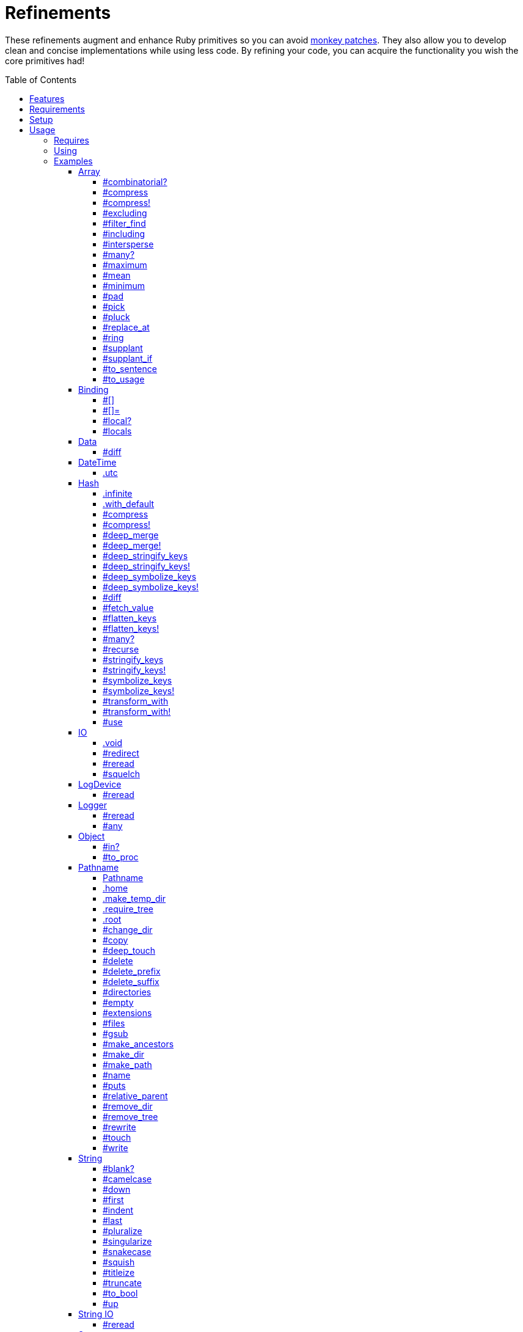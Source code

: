 :toc: macro
:toclevels: 5
:figure-caption!:

= Refinements

These refinements augment and enhance Ruby primitives so you can avoid link:https://alchemists.io/articles/ruby_antipatterns/#_monkey_patches[monkey patches]. They also allow you to develop clean and concise implementations while using less code. By refining your code, you can acquire the functionality you wish the core primitives had!

toc::[]

== Features

Enhances the following objects:

* Array
* Binding
* Data
* DateTime
* Hash
* IO
* LogDevice
* Logger
* Object
* Pathname
* String
* StringIO
* Struct
* Symbol

== Requirements

. https://www.ruby-lang.org[Ruby].
. A solid understanding of link:https://alchemists.io/articles/ruby_refinements[refinements].

== Setup

To install _with_ security, run:

[source,bash]
----
# 💡 Skip this line if you already have the public certificate installed.
gem cert --add <(curl --compressed --location https://alchemists.io/gems.pem)
gem install refinements --trust-policy HighSecurity
----

To install _without_ security, run:

[source,bash]
----
gem install refinements
----

You can also add the gem directly to your project:

[source,bash]
----
bundle add refinements
----

Once the gem is installed, you only need to require it:

[source,ruby]
----
require "refinements"
----

== Usage

=== Requires

If no refinements are desired, then add the following to your `Gemfile` instead:

[source,ruby]
----
gem "refinements", require: false
----

...then require the specific refinement, as needed. Example:

[source,ruby]
----
require "refinements/array"
require "refinements/binding"
require "refinements/data"
require "refinements/date_time"
require "refinements/hash"
require "refinements/io"
require "refinements/log_device"
require "refinements/logger"
require "refinements/object"
require "refinements/pathname"
require "refinements/string"
require "refinements/string_io"
require "refinements/struct"
require "refinements/symbol"
----

=== Using

Much like including/extending a module, you’ll need to modify your object(s) to use the
refinement(s):

[source,ruby]
----
class Example
  using Refinements::Array
  using Refinements::Binding
  using Refinements::Data
  using Refinements::DateTime
  using Refinements::Hash
  using Refinements::IO
  using Refinements::LogDevice
  using Refinements::Logger
  using Refinements::Object
  using Refinements::Pathname
  using Refinements::String
  using Refinements::StringIO
  using Refinements::Struct
  using Refinements::Symbol
end
----

=== Examples

The following sections demonstrate how each refinement enriches your objects with new capabilities.

==== Array

===== #combinatorial?

Answers if an array is equal to another array when the elements are equal but in any order and/or subset.

[source,ruby]
----
example = %w[a b c]

example.combinatorial? %w[a b c]    # true
example.combinatorial? %w[c a b]    # true
example.combinatorial? %w[c]        # true
example.combinatorial? %w[c b]      # true
example.combinatorial? %w[x]        # false
example.combinatorial? %w[z b c]    # false
example.combinatorial? %w[a b c d]  # false
example.combinatorial? []           # false
----

===== #compress

Removes `nil` and empty objects without mutating itself. Answers itself if there is nothing to remove.

[source,ruby]
----
object = Object.new
example = [1, "blueberry", nil, "", [], {}, object]

[].compress       # []
[1, 2].compress   # [1, 2]
example.compress  # [1, "blueberry", object]
example           # [1, "blueberry", nil, "", [], {}, object]
----

===== #compress!

Removes `nil` and empty values while mutating itself. Answers `nil` if there is nothing to remove.

[source,ruby]
----
object = Object.new
example = [1, "blueberry", nil, "", [], {}, object]

[].compress!       # nil
[1, 2].compress!   # nil
example.compress!  # [1, "blueberry", object]
example            # [1, "blueberry", object]
----

===== #excluding

Removes given array or elements without mutating itself.

[source,ruby]
----
[1, 2, 3, 4, 5].excluding [4, 5]  # [1, 2, 3]
[1, 2, 3, 4, 5].excluding 4, 5    # [1, 2, 3]
----

===== #filter_find

Answers the first element which evaluates to true from a filtered collection.

[source,ruby]
----
handlers = [
  -> object { object if object == :b },
  proc { false },
  -> object { object if object == :a }
]

handlers.filter_find                                # Enumerator::Lazy
handlers.filter_find { |handler| handler.call :a }  # :a
handlers.filter_find { |handler| handler.call :x }  # nil
----

===== #including

Adds given array or elements without mutating itself.

[source,ruby]
----
[1, 2, 3].including [4, 5]  # [1, 2, 3, 4, 5]
[1, 2, 3].including 4, 5    # [1, 2, 3, 4, 5]
----

===== #intersperse

Inserts additional elements, or an array, between all members of given array.

[source,ruby]
----
[1, 2, 3].intersperse :a         # [1, :a, 2, :a, 3]
[1, 2, 3].intersperse :a, :b     # [1, :a, :b, 2, :a, :b, 3]
[1, 2, 3].intersperse %i[a b c]  # [1, :a, :b, :c, 2, :a, :b, :c, 3]
----

===== #many?

Answers true if an array has more than one element. Can take a block which evaluates as truthy or
falsey.

[source,ruby]
----
[1, 2].many?             # true
[1, 2, 3].many?(&:odd?)  # true
[1].many?                # false
[].many?                 # false
----

===== #maximum

Answers the maximum extracted value from a collection of objects.

[source,ruby]
----
Point = Data.define :x, :y
points = [Point[x: 1, y: 2], Point[x: 0, y: 1], Point[x: 2, y: 3]]

points.maximum :x  # 2
points.maximum :y  # 3
points.maximum :z  # undefined method `z' for #<data Point x=1, y=2> (NoMethodError)
[].maximum :x      # nil
----

===== #mean

Answers mean/average all elements within an array.

[source,ruby]
----
[].mean                 # 0
[5].mean                # 5
[1, 2, 3].mean          # 2
[1.25, 1.5, 1.75].mean  # 1.5
----

===== #minimum

Answers the minimum extracted value from a collection of objects.

[source,ruby]
----
Point = Data.define :x, :y
points = [Point[x: 1, y: 2], Point[x: 0, y: 1], Point[x: 2, y: 3]]

points.minimum :x  # 0
points.minimum :y  # 1
points.minimum :z  # undefined method `z' for #<data Point x=1, y=2> (NoMethodError)
[].minimum :x      # nil
----

===== #pad

Answers new array padded with given value up to a maximum size. Useful in situations where an array
needs to be a specific size with padded values.

[source,ruby]
----
["a"].pad 0         # ["a"]
["a"].pad "-", 3    # ["a", "-", "-"]
%w[a b].pad "-", 3  # ["a", "b", "-"]
----

===== #pick

Answers value of first element that matches given key.

[source,ruby]
----
array = [{name: "a", label: "A"}, {name: "b", label: "B"}, {name: "c", label: "C"}]

array.pick :name          # "a"
array.pick :name, :label  # ["a", "A"]
array.pick                # nil
[].pick :other            # nil
----

===== #pluck

Answers values of all elements that match given keys.

[source,ruby]
----
array = [{name: "a", label: "A"}, {name: "b", label: "B"}, {name: "c", label: "C"}]

array.pluck :name          # ["a", "b", "c"]
array.pluck :name, :label  # [["a", "A"], ["b", "B"], ["c", "C"]]
array.pluck                # []
[].pluck :other            # []
----

===== #replace_at

Answers mutated array where an element -- at a specific index -- is replaced by single or multiple elements.

[source,ruby]
----
%i[a b c].replace_at 0, :x      # [:x, :b, :c]
%i[a b c].replace_at 1, :x      # [:a, :x, :c]
%i[a b c].replace_at 1, :x, :y  # [:a, :x, :y, :c]
%i[a b c].replace_at -1, :x     # [:a, :b, :x]
----

===== #ring

Answers a circular array which can enumerate before, current, after elements.

[source,ruby]
----
example = [1, 2, 3]
example.ring  # "#<Enumerator: ...>"
example.ring { |(before, current, after)| puts "#{before} #{current} #{after}" }

# [3 1 2]
# [1 2 3]
# [2 3 1]
----

===== #supplant

Answers mutated array where first target element found is replaced by single or multiple elements.

[source,ruby]
----
%i[a b a].supplant :a, :z       # [:z, :b, :a]
%i[a b a].supplant :a, :z, :y   # [:z, :y, :b, :a]
%i[a b a].supplant :a, %i[z y]  # [[:z, :y], :b, :a]
----

===== #supplant_if

Answers mutated array where all target elements are replaced by single or multiple elements.

⚠️ Be aware that this can be an expensive operation on large arrays.

[source,ruby]
----
%i[a b a].supplant_if :a, :z       # [:z, :b, :z]
%i[a b a].supplant_if :a, :z, :y   # [:z, :y, :b, :z, :y]
%i[a b a].supplant_if :a, %i[z y]  # [[:z, :y], :b, [:z, :y]]
----

===== #to_sentence

Answers a sentence using `"and"` as the default conjunction and `", "` as the default delimiter.
Useful when building documentation, answering human readable error messages, etc.

[source,ruby]
----
[].to_sentence                                        # ""
["demo"].to_sentence                                  # "demo"
["a", :b].to_sentence                                 # "a and b"
[1, "a", :b, 2.0, /\w+/].to_sentence                  # "1, a, b, 2.0, and (?-mix:\\w+)"
%w[one two three].to_sentence                         # "one, two, and three"
%w[eins zwei drei].to_sentence "und", delimiter: " "  # "eins zwei und drei"
----

💡 You can use a string or a symbol for the conjunction (i.e. `"and"` or `:and`).

===== #to_usage

Further enhances `#to_sentence` by answering a sentence where all elements are inspected (i.e. `#inspect`) before turned into a sentence using `"and"` as the default conjunction and `", "` as the default delimiter. This is useful when providing detailed error messages _and_ you need the _types_ of all elements preserved.

[source,ruby]
----
[].to_usage                                        # ""
["demo"].to_usage                                  # "\"demo\""
["a", :b].to_usage                                 # "\"a\" and :b"
[1, "a", :b, 2.0, /\w+/].to_usage                  # "1, \"a\", :b, 2.0, and /\\w+/"
%w[one two three].to_usage                         # "\"one\", \"two\", and \"three\""
%w[eins zwei drei].to_usage "und", delimiter: " "  # "\"eins\" \"zwei\" und \"drei\""
----

💡 You can use a string or a symbol for the conjunction (i.e. `"and"` or `:and`).

==== Binding

===== #[]

Allows you to obtain a local variable. This is an alias to `#local_variable_get`.

[source,ruby]
----
a = 1
binding[:a]      # 1
binding[:bogus]  # `bogus' is not defined (NameError)
----

===== #[]=

Allows you to set a local variable. This is an alias to `#local_variable_set`.

[source,ruby]
----
a = 1
binding[:a] = 5
binding[:bogus] = "bad"

binding[:a]      # 5
binding[:bogus]  # # `bogus' is not defined (NameError)
----

===== #local?

Allows you to check if local variable is defined. This is an alias to `#local_variable_defined?`.

[source,ruby]
----
a = 1

binding.local? :a  # true
binding.local? :b  # false
----

===== #locals

Allows you to acquire all locally defined variables. This is an alias to `#local_variables`.

[source,ruby]
----
binding.locals  # []

a = 1
b = 2

binding.locals  # [:a, :b]
----

==== Data

===== #diff

Allows you to obtain the differences between two objects.

[source,ruby]
----
implementation = Data.define :a, :b, :c

one = implementation.new a: 1, b: 2, c: 3
two = implementation.new a: 3, b: 2, c: 1
three = Data.define(:x, :y).new x: 1, y: 2

one.diff one         # {}
one.diff two         # {:a=>[1, 3], :c=>[3, 1]}
one.diff three       # {:a=>[1, nil], :b=>[2, nil], :c=>[3, nil]}
one.diff Object.new  # {:a=>[1, nil], :b=>[2, nil], :c=>[3, nil]}
----

Any object that _is not_ the same type will have a `nil` value as shown in the last two examples.

==== DateTime

===== .utc

Answers new DateTime object for current UTC date/time.

[source,ruby]
----
DateTime.utc # "#<DateTime: 2019-12-31T18:17:00+00:00 ((2458849j,65820s,181867000n),+0s,2299161j)>"
----

==== Hash

===== .infinite

Answers new hash where missing keys, even deeply nested, answer an empty hash.

[source,ruby]
----
example = Hash.infinite
example[:a]          # {}
example[:a][:b][:c]  # {}
----

===== .with_default

Answers new hash where every top-level missing key has the same default value.

[source,ruby]
----
example = Hash.with_default ""
example[:a]  # ""

example = Hash.with_default []
example[:b]  # []
----

===== #compress

Removes `nil` and empty objects without mutating itself. Answers itself if nothing to remove.

[source,ruby]
----
object = Object.new
example = {a: 1, b: "blueberry", c: nil, d: "", e: [], f: {}, g: object}

{}.compress            # {}
{a: 1, b: 2}.compress  # {a: 1, b: 2}
example.compress       # {a: 1, b: "blueberry", g: object}
example                # {a: 1, b: "blueberry", c: nil, d: "", e: [], f: {}, g: object}
----

===== #compress!

Removes `nil` and empty objects while mutating itself. Answers `nil` if nothing to remove.

[source,ruby]
----
object = Object.new
example = {a: 1, b: "blueberry", c: nil, d: "", e: [], f: {}, g: object}

{}.compress!            # nil
{a: 1, b: 2}.compress!  # nil
example.compress!       # {a: 1, b: "blueberry", g: object}
example                 # {a: 1, b: "blueberry", g: object}
----

===== #deep_merge

Merges deeply nested hashes together without mutating itself.

[source,ruby]
----
example = {a: "A", b: {one: "One", two: "Two"}}

example.deep_merge b: {one: 1}  # {a: "A", b: {one: 1, two: "Two"}}
example                         # {a: "A", b: {one: "One", two: "Two"}}
----

===== #deep_merge!

Merges deeply nested hashes together while mutating itself.

[source,ruby]
----
example = {a: "A", b: {one: "One", two: "Two"}}

example.deep_merge! b: {one: 1}  # {a: "A", b: {one: 1, two: "Two"}}
example                          # {a: "A", b: {one: 1, two: "Two"}}
----

===== #deep_stringify_keys

Answers string keys of a nested hash without mutating itself. Does not handle nested arrays, though.

[source,ruby]
----
example = {a: {b: 2}}
example.deep_stringify_keys  # {"a" => {"b" => 1}}
example                      # {a: {b: 2}}
----

===== #deep_stringify_keys!

Answers string keys of nested hash while mutating itself. Does not handle nested arrays, though.

[source,ruby]
----
example = {a: {b: 2}}
example.deep_stringify_keys!  # {"a" => {"b" => 1}}
example                       # {"a" => {"b" => 1}}
----

===== #deep_symbolize_keys

Symbolizes keys of nested hash without mutating itself. Does not handle nested arrays, though.

[source,ruby]
----
example = {"a" => {"b" => 2}}
example.deep_symbolize_keys  # {a: {b: 1}}
example                      # {"a" => {"b" => 2}}
----

===== #deep_symbolize_keys!

Symbolizes keys of nested hash while mutating itself. Does not handle nested arrays, though.

[source,ruby]
----
example = {"a" => {"b" => 2}}
example.deep_symbolize_keys!  # {a: {b: 1}}
example                       # {a: {b: 1}}
----

===== #diff

Allows you to obtain the differences between two objects.

[source,ruby]
----
one = {a: 1, b: 2, c: 3}
two = {a: 3, b: 2, c: 1}
three = {c: 3, b: 2, a: 1}
four = Data.define(:x, :y).new x: 1, y: 2

one.diff one         # {}
one.diff two         # {:a=>[1, 3], :c=>[3, 1]}
one.diff three       # {}
one.diff four        # {:a=>[1, nil], :b=>[2, nil], :c=>[3, nil]}
one.diff Object.new  # {:a=>[1, nil], :b=>[2, nil], :c=>[3, nil]}
----

Any object that _is not_ the same type will have a `nil` value as shown in the last two examples. Two hashes with the same keys but defined in different order behave as if they had the same key order.

===== #fetch_value

Fetches value for exiting or missing key. Behavior is identical to `#fetch` except when the value of
the key is `nil` you'll get the default value instead. This eliminates the need for using an _or_
expression `example.fetch(:desired_key) || "default_value"`.

[source,ruby]
----
{a: "demo"}.fetch_value :a, "default"   # "demo"
{a: "demo"}.fetch_value :a              # "demo"
{a: nil}.fetch_value :a, "default"      # "default"
{a: nil}.fetch_value(:a) { "default" }  # "default"
{}.fetch_value :a                       # KeyError
{}.fetch_value(:a) { "default" }        # "default"
{a: "demo"}.fetch_value                 # ArgumentError
----

===== #flatten_keys

Flattens nested keys as top-level keys without mutating itself. Does not handle nested arrays,
though.

[source,ruby]
----
{a: {b: 1}}.flatten_keys prefix: :demo          # {demo_a_b: 1}
{a: {b: 1}}.flatten_keys delimiter: :|          # {:"a|b" => 1}

example = {a: {b: 1}}
example.flatten_keys                            # {a_b: 1}
example                                         # {a: {b: 1}}
----

===== #flatten_keys!

Flattens nested keys as top-level keys while mutating itself. Does not handle nested arrays,
though.

[source,ruby]
----
{a: {b: 1}}.flatten_keys! prefix: :demo          # {demo_a_b: 1}
{a: {b: 1}}.flatten_keys! delimiter: :|          # {:"a|b" => 1}

example = {a: {b: 1}}
example.flatten_keys!  # {a_b: 1}
example                # {a_b: 1}
----

===== #many?

Answers true if a hash has more than one element. Can take a block which evaluates as truthy or
falsey.

[source,ruby]
----
{a: 1, b: 2}.many?                                     # true
{a: 1, b: 2, c: 2}.many? { |_key, value| value == 2 }  # true
{a: 1}.many?                                           # false
{}.many?                                               # false
----

===== #recurse

Recursively iterates over the hash and any hash value by applying the given block to it. Does not
handle nested arrays, though.

[source,ruby]
----
example = {"a" => {"b" => 1}}
example.recurse(&:symbolize_keys)  # {a: {b: 1}}
example.recurse(&:invert)          # {{"b" => 1} => "a"}
----

===== #stringify_keys

Converts keys to strings without mutating itself.

[source,ruby]
----
example = {a: 1, b: 2}
example.stringify_keys  # {"a" => 1, "b" => 2}
example                 # {a: 1, b: 2}
----

===== #stringify_keys!

Converts keys to strings while mutating itself.

[source,ruby]
----
example = {a: 1, b: 2}
example.stringify_keys!  # {"a" => 1, "b" => 2}
example                  # {"a" => 1, "b" => 2}
----

===== #symbolize_keys

Converts keys to symbols without mutating itself.

[source,ruby]
----
example = {"a" => 1, "b" => 2}
example.symbolize_keys  # {a: 1, b: 2}
example                 # {"a" => 1, "b" => 2}
----

===== #symbolize_keys!

Converts keys to symbols while mutating itself.

[source,ruby]
----
example = {"a" => 1, "b" => 2}
example.symbolize_keys!  # {a: 1, b: 2}
example                  # {a: 1, b: 2}
----

===== #transform_with

Transforms values of keys using specific operations (i.e. any object that responds to `#call`). Does not mutate itself and you can transform multiple values at once:

[source,ruby]
----
example = {name: "Jayne Doe", email: "<jd@example.com>"}

example.transform_with name: -> value { value.delete_suffix " Doe" },
                       email: -> value { value.tr "<>", "" }
# {name: "Jayne", email: "jd@example.com"}
----

Invalid keys are ignored:

[source,ruby]
----
example.transform_with bogus: -> value { value.tr "<>", "" }
# {email: "<jd@example.com>"}
----

The original object _will not_ be mutated:

[source,ruby]
----
example  # {name: "Jayne Doe", email: "<jd@example.com>"}
----

===== #transform_with!

Transforms values of keys using specific operations (i.e. any object that responds to `#call`). Mutates itself and you can transform multiple values at once:

[source,ruby]
----
example = {name: "Jayne Doe", email: "<jd@example.com>"}

example.transform_with! name: -> value { value.delete_suffix " Doe" },
                        email: -> value { value.tr "<>", "" }
# {name: "Jayne", email: "jd@example.com"}
----

Invalid keys are ignored:

[source,ruby]
----
example.transform_with! bogus: -> value { value.tr "<>", "" }
# {email: "<jd@example.com>"}
----

The original object _will be_ mutated:

[source,ruby]
----
example  # {name: "Jayne", email: "jd@example.com"}
----

===== #use

Uses the hash's keys as block arguments where the value of the block argument is equal to the value of the key found within the hash. Works best with hashes that use symbols for keys but falls back to string keys when symbol keys can't be found.

[source,ruby]
----
example = {unit: "221B", street: "Baker Street", city: "London", country: "UK"}

example.use { |unit, street| "#{unit} #{street}" }  # "221B Baker Street"
----

==== IO

===== .void

Answers an IO stream which points to `/dev/null` in order to ignore any reads or writes to the
stream. When given a block, the stream will automatically close upon block exit. When not given a
block, you'll need to close the stream manually.

[source,ruby]
----
io = IO.void                                    # "#<IO:fd 20>"
io = IO.void { |void| void.write "nevermore" }  # "#<IO:(closed)>"
----

===== #redirect

Redirects current stream to other stream when given a block. Without a block, the original stream is
answered instead.

[source,ruby]
----
io = IO.new IO.sysopen(Pathname("demo.txt").to_s, "w+")
other = IO.new IO.sysopen(Pathname("other.txt").to_s, "w+")

io.redirect other                                    # "#<IO:fd 20>"
io.redirect(other) { |stream| stream.write "demo" }  # "#<IO:fd 21>"
----

===== #reread

Answers full stream by rewinding to beginning of stream and reading all content.

[source,ruby]
----
io = IO.new IO.sysopen(Pathname("demo.txt").to_s, "w+")
io.write "This is a demo."

io.reread           # "This is a demo."
io.reread 4         # "This"

buffer = "".dup
io.reread(buffer:)  # "This is a demo."
buffer              # "This is a demo."
----

===== #squelch

Temporarily ignores any reads/writes for code executed within a block. Answers itself without any
arguments or when given a block.

[source,ruby]
----
io = IO.new IO.sysopen(Pathname("test.txt").to_s, "w+")

io.squelch                      # "#<IO:fd 20>"
io.squelch { io.write "Test" }  # "#<IO:fd 20>"
io.reread                       # ""
----

==== LogDevice

===== #reread

Answers previously written content by rewinding to beginning of device.

[source,ruby]
----
# With File.
device = Logger::LogDevice.new "test.log"
device.write "Test."
device.reread  # "Test."

# With StringIO.
device = Logger::LogDevice.new StringIO.new
device.write "Test."
device.reread  # "Test."

# With STDOUT.
device = Logger::LogDevice.new $stdout
device.write "Test."
device.reread  # ""
----

==== Logger

===== #reread

Answers previously written content by rewinding to beginning of log.

[source,ruby]
----
# With File.
logger = Logger.new "test.log"
logger.write "Test."
logger.reread  # "Test."

# With StringIO.
logger = Logger.new StringIO.new
logger.write "Test."
logger.reread  # "Test."

# With STDOUT.
logger = Logger.new $stdout
logger.write "Test."
logger.reread  # ""
----

===== #any

Allows you to log _any_ message which is identical in behavior and functionality to the `Logger#unknown` method only this requires less typing and better matches the terminology used by the `#unknown` method.

``` ruby
logger = Logger.new STDOUT

logger.any "Test."
# A, [2000-01-10T09:00:00.847428 #44925]   ANY -- : Test.

logger.any { "Test." }
A, [2000-01-10T09:00:00.330719 #44925]   ANY -- : Test.
```

==== Object

===== #in?

Allows you to know if `self` is included in, or an element of, the target object.

[source,ruby]
----
1.in? [1, 2, 3]             # true
9.in? [1, 2, 3]             # false

"a".in? %w[a b c]           # true
"z".in? %w[a b c]           # false

:a.in? %i[a b c]            # true
:z.in? %i[a b c]            # false

:a.in? %i[a b c].to_enum    # true
:z.in? %i[a b c].to_enum    # false

:a.in?({a: 1, b: 2, c: 3})  # true
:z.in?({a: 1, b: 2, c: 3})  # false

1.in? 1..5                  # true
9.in? 1..5                  # false

1.in? Set[1, 2, 3]          # true
9.in? Set[1, 2, 3]          # false

"a".in? "abcde"             # true
"z".in? "abcde"             # false

"z".in? Object.new          # `String#include?` must be implemented. (NoMethodError)
----

===== #to_proc

Allows you to cast any object to a proc.

[source,ruby]
----
one = Class.new { def call = :test }
           .new
two = Object.new

one.to_proc  # #<Proc:0x0000000124019580 (lambda)>
two.to_proc  # `Object#call` must be implemented. (NoMethodError)
----

==== Pathname

===== Pathname

Enhances the `Kernel` conversion function which casts `nil` into a pathname in order to avoid:
`TypeError (no implicit conversion of nil into String)`. The pathname remains invalid but at least
you have an instance of `Pathname`, which behaves like a _Null Object_, that can be used to
construct a valid path.

[source,ruby]
----
Pathname nil  # Pathname("")
----

===== .home

Answers user home directory.

[source,ruby]
----
Pathname.home  # Pathname "/Users/demo"
----

===== .make_temp_dir

Wraps `Dir.mktmpdir` with the following behavior (see
link:https://rubyapi.org/o/Dir.mktmpdir#method-c-mktmpdir[Dir.mktmpdir] for details):

* *Without Block* - Answers a newly created Pathname instance which is not automatically cleaned up.
* *With Block*  Yields a Pathname instance, answers result of given block, and automatically cleans
  up temporary directory after block exits.

The following examples use truncated temporary directories for illustration purposes only. In
reality, these paths will be longer depending on which operating system you are using.

[source,ruby]
----
Pathname.make_temp_dir                                       # Pathname:/var/folders/T/temp-20200101-16940-r8
Pathname.make_temp_dir prefix: "prefix-"                     # Pathname:/var/folders/T/prefix-20200101-16940-r8
Pathname.make_temp_dir suffix: "-suffix"                     # Pathname:/var/folders/T/temp-20200101-16940-r8-suffix
Pathname.make_temp_dir prefix: "prefix-", suffix: "-suffix"  # Pathname:/var/folders/T/prefix-20200101-16940-r8-suffix
Pathname.make_temp_dir root: "/example"                      # Pathname:/example/temp-20200101-16940-r8
Pathname.make_temp_dir { "I am a block result" }             # "I am a block result"
Pathname.make_temp_dir { |path| path.join "sub_dir" }        # Pathname:/var/folders/T/temp-20200101-16940-r8/sub_dir
----

===== .require_tree

Requires all Ruby files in given root path and corresponding nested tree structure. All files are sorted before being required to ensure consistent behavior. Example:

[source,ruby]
----
# Before
Dir[File.join(__dir__, "support/shared_contexts/**/*.rb")].sort.each { |path| require path }

# After
Pathname.require_tree "#{__dir__}/support/shared_contexts"
----

The following are further examples of potential usage:

[source,ruby]
----
# Requires all files in root directory and below.
Pathname.require_tree __dir__

# Requires all files in `/test/**/*.rb` and below.
Pathname.require_tree "/test"

# Requires all files in RSpec shared examples directory structure.
Pathname.require_tree SPEC_ROOT.join("support/shared_examples")
----

===== .root

Answers operating system root path.

[source,ruby]
----
Pathname.root  # Pathname "/"
----

===== #change_dir

Wraps `Dir.chdir` behavior by changing to directory of current path. See
link:https://rubyapi.org/o/Dir.chdir#method-c-chdir[Dir.chdir] for details.

[source,ruby]
----
current = Pathname.pwd                  # "$HOME/demo" (Present Working Directory)
custom = current.join("test").make_dir  # Pathname "$HOME/demo/test"
custom.change_dir                       # "$HOME/demo/test" (Present Working Directory)
current.change_dir                      # "$HOME/demo" (Present Working Directory)
custom.change_dir { "example" }         # "example"
custom.change_dir { |path| path }       # Pathname "$HOME/demo/test"
Pathname.pwd                            # "$HOME/demo" (Present Working Directory)
----

===== #copy

Copies file from current location to new location while answering itself so it can be chained.

[source,ruby]
----
Pathname("input.txt").copy Pathname("output.txt")  # Pathname("input.txt")
----

===== #deep_touch

Has all of the same functionality as the `#touch` method while being able to create ancestor
directories no matter how deeply nested the file might be.

[source,ruby]
----
Pathname("a/b/c/d.txt").touch               # Pathname("a/b/c/d.txt")
Pathname("a/b/c/d.txt").touch Time.now - 1  # Pathname("a/b/c/d.txt")
----

===== #delete

Deletes file or directory and answers itself so it can be chained.

[source,ruby]
----
# When path exists.
Pathname("/example.txt").touch.delete  # Pathname("/example")

# When path doesn't exist.
Pathname("/example.txt").delete        # Errno::ENOENT
----

===== #delete_prefix

Deletes a path prefix and answers new pathname.

[source,ruby]
----
Pathname("a/path/example-test.rb").delete_prefix "example-"  # Pathname("a/path/test.rb")
Pathname("example-test.rb").delete_prefix "example-"         # Pathname("test.rb")
Pathname("example-test.rb").delete_prefix "miss"             # Pathname("example-test.rb")
----

===== #delete_suffix

Deletes a path suffix and answers new pathname.

[source,ruby]
----
Pathname("a/path/test-example.rb").delete_suffix "-example"  # Pathname("a/path/test.rb")
Pathname("test-example.rb").delete_suffix "-example"         # Pathname("test.rb")
Pathname("test-example.rb").delete_suffix "miss"             # Pathname("test-example.rb")
----

===== #directories

Answers all directories or filtered directories for current path.

[source,ruby]
----
Pathname("/example").directories                           # [Pathname("a"), Pathname("b")]
Pathname("/example").directories "a*"                      # [Pathname("a")]
Pathname("/example").directories flag: File::FNM_DOTMATCH  # [Pathname(".."), Pathname(".")]
----

===== #empty

Empties a directory of children (i.e. folders, nested folders, or files) or clears an existing file
of contents. If a directory or file doesn't exist, it will be created.

[source,ruby]
----
directory = Pathname("test").make_path
file = directory.join("test.txt").write("example")

file.empty.read           # ""
directory.empty.children  # []
----

===== #extensions

Answers file extensions as an array.

[source,ruby]
----
Pathname("example.txt.erb").extensions  # [".txt", ".erb"]
----

===== #files

Answers all files or filtered files for current path.

[source,ruby]
----
Pathname("/example").files                           # [Pathname("a.txt"), Pathname("a.png")]
Pathname("/example").files "*.png"                   # [Pathname("a.png")]
Pathname("/example").files flag: File::FNM_DOTMATCH  # [Pathname(".ruby-version")]
----

===== #gsub

Same behavior as `String#gsub` but answers a path with patterns replaced with desired substitutes.

[source,ruby]
----
Pathname("/a/path/some/path").gsub "path", "test"
# Pathname("/a/test/some/test")

Pathname("/%placeholder%/some/%placeholder%").gsub "%placeholder%", "test"
# Pathname("/test/some/test")
----

===== #make_ancestors

Ensures all ancestor directories are created for a path.

[source,ruby]
----
Pathname("/one/two").make_ancestors  # Pathname("/one/two")
Pathname("/one").exist?              # true
Pathname("/one/two").exist?          # false
----

===== #make_dir

Provides alternative `#mkdir` behavior by always answering itself (even when directory exists) and
not throwing errors when directory does exist in order to ensure the pathname can be chained.

[source,ruby]
----
Pathname("/one").make_dir           # Pathname("/one")
Pathname("/one").make_dir.make_dir  # Pathname("/one")
----

===== #make_path

Provides alternative `#mkpath` behavior by always answering itself (even when full path exists) and
not throwing errors when directory does exist in order to ensure the pathname can be chained.

[source,ruby]
----
Pathname("/one/two/three").make_path            # Pathname("/one/two/three")
Pathname("/one/two/three").make_path.make_path  # Pathname("/one/two/three")
----

===== #name

Answers file name without extension.

[source,ruby]
----
Pathname("example.txt").name # Pathname("example")
----

===== #puts

Wraps `#write` by writing content to file with new line and answering itself. Allows you to more easily swap out a `Pathname` object with similar IO objects who support `#puts`: `IO`, `StringIO`, `File`, `Kernel`, and so forth.

[source,ruby]
----
path = Pathname("test.txt").touch
path.puts "Test."
path.read                                      # "Test.\n"

Pathname("text.txt").touch.puts("Test.").read  # "Test.\n"
----

===== #relative_parent

Answers relative path from parent directory. This complements: `#relative_path_from`.

[source,ruby]
----
Pathname("/one/two/three").relative_parent "/one"  # Pathname "two"
----

===== #remove_dir

Provides alternative `#rmdir` behavior by always answering itself (even when full path exists) and
not throwing errors when directory does exist in order to ensure the pathname can be chained.

[source,ruby]
----
Pathname("/test").make_dir.remove_dir.exist?  # false
Pathname("/test").remove_dir                  # Pathname("/test")
Pathname("/test").remove_dir.remove_dir       # Pathname("/test")
----

===== #remove_tree

Provides alternative `#rmtree` behavior by always answering itself (even when full path exists) and
not throwing errors when directory does exist in order to ensure the pathname can be chained.

[source,ruby]
----
parent_path = Pathname "/one"
child_path = parent_path.join "two"

child_path.make_path
parent_path.remove_tree  # Pathname "/one"
child_path.exist?        # false
parent_path.exist?       # false

child_path.make_path
child_path.remove_tree   # Pathname "/one/two"
child_path.exist?        # false
parent_path.exist?       # true
----

===== #rewrite

When given a block, it provides the contents of the recently read file for manipulation and
immediate writing back to the same file.

[source,ruby]
----
Pathname("/test.txt").rewrite                                           # Pathname("/test.txt")
Pathname("/test.txt").rewrite { |body| body.sub "[token]", "example" }  # Pathname("/test.txt")
----

===== #touch

Updates access and modification times for an existing path by defaulting to current time. When path
doesn't exist, it will be created as a file.

[source,ruby]
----
Pathname("example").touch                   # Pathname("example")
Pathname("example").touch Time.now - 1      # Pathname("example")
Pathname("example.txt").touch               # Pathname("example.txt")
Pathname("example.txt").touch Time.now - 1  # Pathname("example.txt")
----

===== #write

Writes to file and answers itself so it can be chained. See `IO.write` for details on additional
options.

[source,ruby]
----
Pathname("example.txt").write "test"             # Pathname("example.txt")
Pathname("example.txt").write "test", offset: 1  # Pathname("example.txt")
Pathname("example.txt").write "test", mode: "a"  # Pathname("example.txt")
----

==== String

===== #blank?

Answers `true`/`false` based on whether string is blank, `<space>`, `\n`, `\t`, and/or `\r`.

[source,ruby]
----
" \n\t\r".blank?  # true
----

===== #camelcase

Answers a camel cased string.

[source,ruby]
----
"this_is_an_example".camelcase  # "ThisIsAnExample"
----

===== #down

Answers string with only first letter down cased.

[source,ruby]
----
"EXAMPLE".down  # "eXAMPLE"
----

===== #first

Answers first character of a string or first set of characters if given a number.

[source,ruby]
----
"example".first    # "e"
"example".first 4  # "exam"
----

===== #indent

Answers indentation (string) which is the result of the multiplier times padding. By default, the multiplier is `1` and the padding is `"  "` which equates to two spaces.

[source,ruby]
----
"example".indent              # "  example"
"example".indent 0            # "example"
"example".indent -1           # "example"
"example".indent 2            # "    example"
"example".indent 3, pad: " "  # "   example"
----

===== #last

Answers last character of a string or last set of characters if given a number.

[source,ruby]
----
"instant".last    # "t"
"instant".last 3  # "ant"
----

===== #pluralize

Answers plural form of self when given a suffix to add. The plural form of the word can be
dynamically calculated when given a count and a replacement pattern (i.e. string or regular
expression) can be supplied for further specificity. Usage is based on
link:https://en.wikipedia.org/wiki/English_plurals[plurals in English] which may or may not work
well in other languages.

[source,ruby]
----
"apple".pluralize "s"                      # apples
"apple".pluralize "s", 0                   # apples
"apple".pluralize "s", 1                   # apple
"apple".pluralize "s", -1                  # apple
"apple".pluralize "s", 2                   # apples
"apple".pluralize "s", -2                  # apples
"cactus".pluralize "i", replace: "us"      # cacti
"cul-de-sac".pluralize "ls", replace: "l"  # culs-de-sac
----

===== #singularize

Answers singular form of self when given a suffix to remove (can be a string or a regular
expression). The singular form of the word can be dynamically calculated when given a count and a
replacement string can be supplied for further specificity. Usage is based on
link:https://en.wikipedia.org/wiki/English_plurals[plurals in English] which may or may not work
well in other languages.

[source,ruby]
----
"apples".singularize "s"                      # apple
"sacks".singularize /s$/                      # sack
"apples".singularize "s", 0                   # apples
"apples".singularize "s", 1                   # apple
"apples".singularize "s", -1                  # apple
"apples".singularize "s", 2                   # apples
"apples".singularize "s", -2                  # apples
"cacti".singularize "i", replace: "us"        # cactus
"culs-de-sac".singularize "ls", replace: "l"  # cul-de-sac
----

===== #snakecase

Answers a snake cased string.

[source,ruby]
----
"ThisIsAnExample".snakecase  # "this_is_an_example"
----

===== #squish

Removes leading, in body, and trailing whitespace, including any tabs or newlines, without mutating itself. Processes ASCII and unicode whitespace as well.

[source,ruby]
----
"one two three".squish                  # "one two three"
" one  two   \n    \t   three ".squish  # "one two three"
----

===== #titleize

Answers a title string with proper capitalization of each word.

[source,ruby]
----
"ThisIsAnExample".titleize  # "This Is An Example"
----

===== #truncate

Answers a truncated, non-mutated, string for given length with optional delimiter and/or overflow.

The delimiter is the second positional parameter (optional) and is `nil` by default. A custom string or regular expression can be used to customize truncation behavior.

The trailer is an optional keyword parameter that is an ellipsis (i.e. `"..."`) by default. The trailer can be a custom or empty string. The string length of the trailer is added to the length of the string being truncated, so keep this in mind when setting truncation length.

[source,ruby]
----
demo = "It was the best of times"
length = demo.length

demo.truncate 9                          # "It was..."
demo.truncate 12                         # "It was th..."
demo.truncate length                     # "It was the best of times"
demo.truncate Float::INFINITY            # "It was the best of times"
demo.truncate 12, " "                    # "It was..."
demo.truncate 12, /\s/                   # "It was..."
demo.truncate 6, trailer: ""             # "It was"
demo.truncate 16, trailer: "... (more)"  # "It was... (more)"
"demo".truncate 3                        # "..."
----

===== #to_bool

Answers string as a boolean.

[source,ruby]
----
"true".to_bool     # true
"yes".to_bool      # true
"1".to_bool        # true
"".to_bool         # false
"example".to_bool  # false
----

===== #up

Answers string with only first letter capitalized.

[source,ruby]
----
"example".up  # "Example"
----

==== String IO

===== #reread

Answers full string by rewinding to beginning of string and reading all content.

[source,ruby]
----
io = StringIO.new
io.write "This is a test."

io.reread    # "This is a test."
io.reread 4  # "This"

buffer = "".dup
io.reread(buffer:)  # "This is a test."
buffer              # "This is a test."
----

==== Struct

===== .with_positions

Answers a struct instance with given positional arguments regardless of
whether the struct was constructed with positional or keyword arguments.

[source,ruby]
----
Example = Struct.new :a, :b, :c
Example.with_positions 1, 2, 3  # #<struct a=1, b=2, c=3>
Example.with_positions 1        # #<struct a=1, b=nil, c=nil>

Example = Struct.new :a, :b, :c, keyword_init: true
Example.with_positions 1, 2, 3  # #<struct a=1, b=2, c=3>
Example.with_positions 1        # #<struct a=1, b=nil, c=nil>
----

===== #diff

Allows you to obtain the differences between two objects.

[source,ruby]
----
implementation = Struct.new :a, :b, :c

one = implementation.new a: 1, b: 2, c: 3
two = implementation.new a: 3, b: 2, c: 1
three = Struct.new(:x, :y).new x: 1, y: 2

one.diff one         # {}
one.diff two         # {:a=>[1, 3], :c=>[3, 1]}
one.diff three       # {:a=>[1, nil], :b=>[2, nil], :c=>[3, nil]}
one.diff Object.new  # {:a=>[1, nil], :b=>[2, nil], :c=>[3, nil]}
----

Any object that _is not_ the same type will have a `nil` value as shown in the last two examples.

===== #merge

Merges multiple attributes without mutating itself and supports any object that responds to `#to_h`.
Works regardless of whether the struct is constructed with positional or keyword arguments.

[source,ruby]
----
example = Struct.new("Example", :a, :b, :c).new 1, 2, 3
other = Struct.new("Other", :a, :b, :c).new 7, 8, 9

example.merge a: 10                # #<struct Struct::Example a=10, b=2, c=3>
example.merge a: 10, c: 30         # #<struct Struct::Example a=10, b=2, c=30>
example.merge a: 10, b: 20, c: 30  # #<struct Struct::Example a=10, b=20, c=30>
example.merge other                # #<struct Struct::Example a=7, b=8, c=9>
example                            # #<struct Struct::Example a=1, b=2, c=3>
----

===== #merge!

Merges multiple attributes while mutating itself and supports any object that responds to `#to_h`.
Works regardless of whether the struct is constructed with positional or keyword arguments.

[source,ruby]
----
example = Struct.new("Example", :a, :b, :c).new 1, 2, 3
other = Struct.new("Other", :a, :b, :c).new 7, 8, 9

example.merge! a: 10                # #<struct Struct::Example a=10, b=2, c=3>
example.merge! a: 10, c: 30         # #<struct Struct::Example a=10, b=2, c=30>
example.merge! other                # #<struct Struct::Example a=7, b=8, c=9>
example.merge! a: 10, b: 20, c: 30  # #<struct Struct::Example a=10, b=20, c=30>
example                             # #<struct Struct::Example a=10, b=20, c=30>
----

===== #revalue

Transforms values without mutating itself. An optional hash can be supplied to target specific
attributes. In the event that a block isn't supplied, the struct will answer itself since there is
nothing to operate on. Works regardless of whether the struct is constructed with
positional or keyword arguments.

[source,ruby]
----
example = Struct.new("Example", :a, :b, :c).new 1, 2, 3

example.revalue { |value| value * 2 }                             # #<struct Struct::Example a=2, b=4, c=6>
example.revalue(c: 2) { |previous, current| previous + current }  # #<struct Struct::Example a=1, b=2, c=5>
example.revalue c: 2                                              # #<struct Struct::Example a=1, b=2, c=3>
example.revalue                                                   # #<struct Struct::Example a=1, b=2, c=3>
example                                                           # #<struct Struct::Example a=1, b=2, c=3>
----

===== #revalue!

Transforms values while mutating itself. An optional hash can be supplied to target specific
attributes. In the event that a block isn't supplied, the struct will answer itself since there is
nothing to operate on. Works regardless of whether the struct is constructed with
positional or keyword arguments.

[source,ruby]
----
one = Struct.new("One", :a, :b, :c).new 1, 2, 3
one.revalue! { |value| value * 2 }                             # #<struct Struct::One a=2, b=4, c=6>
one                                                            # #<struct Struct::One a=2, b=4, c=6>

two = Struct.new("Two", :a, :b, :c).new 1, 2, 3
two.revalue!(c: 2) { |previous, current| previous + current }  # #<struct Struct::Two a=1, b=2, c=5>
two                                                            # #<struct Struct::Two a=1, b=2, c=5>

three = Struct.new("Three", :a, :b, :c).new 1, 2, 3
three.revalue! c: 2                                            # #<struct Struct::Three a=1, b=2, c=3>
three.revalue!                                                 # #<struct Struct::Three a=1, b=2, c=3>
three                                                          # #<struct Struct::Three a=1, b=2, c=3>
----

===== #transmute

Transmutes given enumerable by using the foreign key map and merging those key values into the
current struct while not mutating itself. Works regardless of whether the struct is constructed with
positional or keyword arguments.

[source,ruby]
----
a = Struct.new("A", :a, :b, :c).new 1, 2, 3
b = Struct.new("B", :x, :y, :z).new 7, 8, 9
c = {r: 10, s: 20, t: 30}

a.transmute b, a: :x, b: :y, c: :z  # #<struct Struct::A a=7, b=8, c=9>
a.transmute b, b: :y                # #<struct Struct::A a=1, b=8, c=3>
a.transmute c, c: :t                # #<struct Struct::A a=1, b=2, c=30>
a                                   # #<struct Struct::A a=1, b=2, c=3>
----

===== #transmute!

Transmutes given enumerable by using the foreign key map and merging those key values into the
current struct while mutating itself. Works regardless of whether the struct is constructed with
positional or keyword arguments.

[source,ruby]
----
a = Struct.new("A", :a, :b, :c).new 1, 2, 3
b = Struct.new("B", :x, :y, :z).new 7, 8, 9
c = {r: 10, s: 20, t: 30}

a.transmute! b, a: :x, b: :y, c: :z  # #<struct Struct::A a=7, b=8, c=9>
a.transmute! b, b: :y                # #<struct Struct::A a=1, b=8, c=3>
a.transmute! c, c: :t                # #<struct Struct::A a=1, b=2, c=30>
a                                    # #<struct Struct::A a=7, b=8, c=30>
----

===== #with

An alias of `#merge` and identical in behavior (see `#merge` documentation for details). Allows you to use `Struct` and `Data` objects more interchangeably since they share the same method.

==== Symbol

===== #call

Enhances symbol-to-proc functionality by allowing you to send positional, keyword, and/or a block arguments. This only works with public methods in order to not break encapsulation.

[source,ruby]
----

%w[clue crow cow].map(&:tr.call("c", "b"))                              # ["blue", "brow", "bow"]
[1.3, 1.5, 1.9].map(&:round.call(half: :up))                            # [1, 2, 2]
[%w[a b c], %w[c a b]].map(&:index.call { |element| element == "b" })   # [1, 2]
%w[1.out 2.in].map(&:sub.call(/\./) { |bullet| bullet + " " })          # ["1. out", "2. in"]
[1, 2, 3].map(&:to_s.call)                                              # ["1", "2", "3"]
----

⚠️ Use of `#call` without any arguments should be avoided in order to not incur extra processing costs since the original symbol-to-proc call can be used instead.

== Development

To contribute, run:

[source,bash]
----
git clone https://github.com/bkuhlmann/refinements
cd refinements
bin/setup
----

You can also use the IRB console for direct access to all objects:

[source,bash]
----
bin/console
----

== Tests

To test, run:

[source,bash]
----
bin/rake
----

== link:https://alchemists.io/policies/license[License]

== link:https://alchemists.io/policies/security[Security]

== link:https://alchemists.io/policies/code_of_conduct[Code of Conduct]

== link:https://alchemists.io/policies/contributions[Contributions]

== link:https://alchemists.io/projects/refinements/versions[Versions]

== link:https://alchemists.io/community[Community]

== Credits

* Built with link:https://alchemists.io/projects/gemsmith[Gemsmith].
* Engineered by link:https://alchemists.io/team/brooke_kuhlmann[Brooke Kuhlmann].
